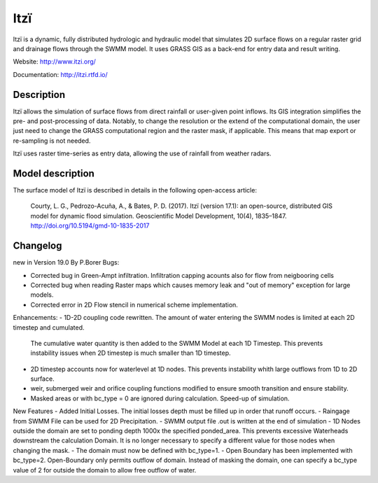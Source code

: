 
====
Itzï
====

Itzï is a dynamic, fully distributed hydrologic and hydraulic model that
simulates 2D surface flows on a regular raster grid and drainage flows through the SWMM model.
It uses GRASS GIS as a back-end for entry data and result writing.

Website: http://www.itzi.org/

Documentation: http://itzi.rtfd.io/



Description
===========

Itzï allows the simulation of surface flows from direct rainfall or user-given point inflows.
Its GIS integration simplifies the pre- and post-processing of data.
Notably, to change the resolution or the extend of the computational domain,
the user just need to change the GRASS computational region and the raster mask, if applicable.
This means that map export or re-sampling is not needed.

Itzï uses raster time-series as entry data, allowing the use of rainfall from weather radars.


Model description
=================

The surface model of Itzï is described in details in the following open-access article:

    Courty, L. G., Pedrozo-Acuña, A., & Bates, P. D. (2017).
    Itzï (version 17.1): an open-source, distributed GIS model for dynamic flood simulation.
    Geoscientific Model Development, 10(4), 1835–1847.
    http://doi.org/10.5194/gmd-10-1835-2017


Changelog
=================
new in Version 19.0 By P.Borer
Bugs:

- Corrected bug in Green-Ampt infiltration. Infiltration capping acounts also for flow from neigbooring cells
- Corrected bug when reading Raster maps which causes memory leak and "out of memory" exception for large models.
- Corrected error in 2D Flow stencil in numerical scheme implementation.

Enhancements:
- 1D-2D coupling code rewritten. The amount of water entering the SWMM nodes is limited at each 2D timestep and cumulated.   
  The cumulative water quantity is then added to the SWMM Model at each 1D Timestep.
  This prevents instability issues when 2D timestep is much smaller than 1D timestep.
- 2D timestep accounts now for waterlevel at 1D nodes. This prevents instability whith large outflows from 1D to 2D surface.
- weir, submerged weir and orifice coupling functions modified to ensure smooth transition and ensure stability.
- Masked areas or with bc_type = 0 are ignored during calculation. Speed-up of simulation.


New Features
- Added Initial Losses. The initial losses depth must be filled up in order that runoff occurs.
- Raingage from SWMM File can be used for 2D Precipitation. 
- SWMM output file .out is written at the end of simulation
- 1D Nodes outside the domain are set to ponding depth 1000x the specified ponded_area. This prevents excessive Waterheads downstream the calculation Domain. It is no longer necessary to specify a different value for those nodes when changing the mask.
- The domain must now be defined with bc_type=1. 
- Open Boundary has been implemented with bc_type=2. Open-Boundary only permits outflow of domain. Instead of masking the domain, one can specify a bc_type value of 2 for outside the domain to allow free outflow of water. 

